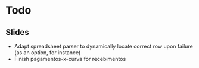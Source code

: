 * Todo
** Slides
- Adapt spreadsheet parser to dynamically locate correct row upon failure (as
  an option, for instance)
- Finish pagamentos-x-curva for recebimentos
